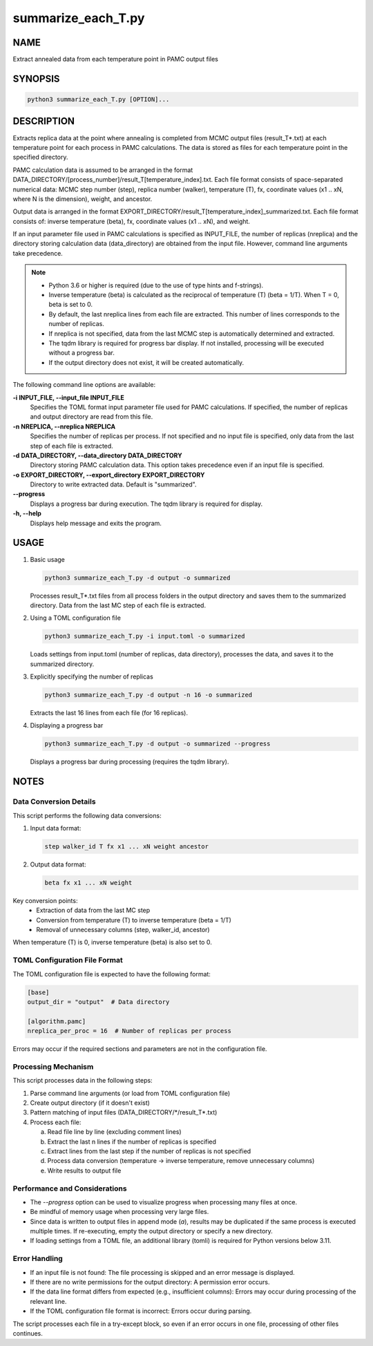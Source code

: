 summarize_each_T.py
====================

NAME
----
Extract annealed data from each temperature point in PAMC output files


SYNOPSIS
--------

.. code-block:: bash

   python3 summarize_each_T.py [OPTION]...


DESCRIPTION
-----------

Extracts replica data at the point where annealing is completed from MCMC output files (result_T*.txt) at each temperature point for each process in PAMC calculations. The data is stored as files for each temperature point in the specified directory.

PAMC calculation data is assumed to be arranged in the format DATA_DIRECTORY/[process_number]/result_T[temperature_index].txt.
Each file format consists of space-separated numerical data: MCMC step number (step), replica number (walker), temperature (T), fx, coordinate values (x1 .. xN, where N is the dimension), weight, and ancestor.

Output data is arranged in the format EXPORT_DIRECTORY/result_T[temperature_index]_summarized.txt.
Each file format consists of: inverse temperature (beta), fx, coordinate values (x1 .. xN), and weight.

If an input parameter file used in PAMC calculations is specified as INPUT_FILE, the number of replicas (nreplica) and the directory storing calculation data (data_directory) are obtained from the input file. However, command line arguments take precedence.

.. note::
   * Python 3.6 or higher is required (due to the use of type hints and f-strings).
   * Inverse temperature (beta) is calculated as the reciprocal of temperature (T) (beta = 1/T). When T = 0, beta is set to 0.
   * By default, the last nreplica lines from each file are extracted. This number of lines corresponds to the number of replicas.
   * If nreplica is not specified, data from the last MCMC step is automatically determined and extracted.
   * The tqdm library is required for progress bar display. If not installed, processing will be executed without a progress bar.
   * If the output directory does not exist, it will be created automatically.

The following command line options are available:

**-i INPUT_FILE, \-\-input_file INPUT_FILE**
    Specifies the TOML format input parameter file used for PAMC calculations. If specified, the number of replicas and output directory are read from this file.

**-n NREPLICA, \-\-nreplica NREPLICA**
    Specifies the number of replicas per process. If not specified and no input file is specified, only data from the last step of each file is extracted.

**-d DATA_DIRECTORY, \-\-data_directory DATA_DIRECTORY**
    Directory storing PAMC calculation data. This option takes precedence even if an input file is specified.

**-o EXPORT_DIRECTORY, \-\-export_directory EXPORT_DIRECTORY**
    Directory to write extracted data. Default is "summarized".

**\-\-progress**
    Displays a progress bar during execution. The tqdm library is required for display.

**-h, \-\-help**
    Displays help message and exits the program.

USAGE
-----

1. Basic usage

   .. code-block:: bash

      python3 summarize_each_T.py -d output -o summarized

   Processes result_T*.txt files from all process folders in the output directory and saves them to the summarized directory.
   Data from the last MC step of each file is extracted.

2. Using a TOML configuration file

   .. code-block:: bash

      python3 summarize_each_T.py -i input.toml -o summarized

   Loads settings from input.toml (number of replicas, data directory), processes the data, and saves it to the summarized directory.

3. Explicitly specifying the number of replicas

   .. code-block:: bash

      python3 summarize_each_T.py -d output -n 16 -o summarized

   Extracts the last 16 lines from each file (for 16 replicas).

4. Displaying a progress bar

   .. code-block:: bash

      python3 summarize_each_T.py -d output -o summarized --progress

   Displays a progress bar during processing (requires the tqdm library).

NOTES
-----

Data Conversion Details
~~~~~~~~~~~~~~~~~~~~~~~

This script performs the following data conversions:

1. Input data format:

   .. code-block:: text

      step walker_id T fx x1 ... xN weight ancestor

2. Output data format:

   .. code-block:: text

      beta fx x1 ... xN weight

Key conversion points:
   * Extraction of data from the last MC step
   * Conversion from temperature (T) to inverse temperature (beta = 1/T)
   * Removal of unnecessary columns (step, walker_id, ancestor)

When temperature (T) is 0, inverse temperature (beta) is also set to 0.

TOML Configuration File Format
~~~~~~~~~~~~~~~~~~~~~~~~~~~~~~

The TOML configuration file is expected to have the following format:

.. code-block:: toml

   [base]
   output_dir = "output"  # Data directory

   [algorithm.pamc]
   nreplica_per_proc = 16  # Number of replicas per process

Errors may occur if the required sections and parameters are not in the configuration file.

Processing Mechanism
~~~~~~~~~~~~~~~~~~~~

This script processes data in the following steps:

1. Parse command line arguments (or load from TOML configuration file)
2. Create output directory (if it doesn't exist)
3. Pattern matching of input files (DATA_DIRECTORY/\*/result_T*.txt)
4. Process each file:
   
   a. Read file line by line (excluding comment lines)
   b. Extract the last n lines if the number of replicas is specified
   c. Extract lines from the last step if the number of replicas is not specified
   d. Process data conversion (temperature → inverse temperature, remove unnecessary columns)
   e. Write results to output file

Performance and Considerations
~~~~~~~~~~~~~~~~~~~~~~~~~~~~~~

* The `\-\-progress` option can be used to visualize progress when processing many files at once.
* Be mindful of memory usage when processing very large files.
* Since data is written to output files in append mode (`a`), results may be duplicated if the same process is executed multiple times. If re-executing, empty the output directory or specify a new directory.
* If loading settings from a TOML file, an additional library (tomli) is required for Python versions below 3.11.

Error Handling
~~~~~~~~~~~~~~

* If an input file is not found: The file processing is skipped and an error message is displayed.
* If there are no write permissions for the output directory: A permission error occurs.
* If the data line format differs from expected (e.g., insufficient columns): Errors may occur during processing of the relevant line.
* If the TOML configuration file format is incorrect: Errors occur during parsing.

The script processes each file in a try-except block, so even if an error occurs in one file, processing of other files continues.
